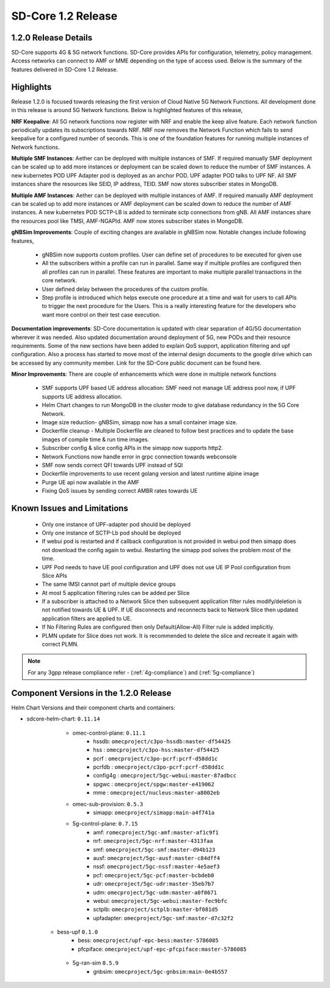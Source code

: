 ..
   SPDX-FileCopyrightText: © 2020 Open Networking Foundation <support@opennetworking.org>
   SPDX-License-Identifier: Apache-2.0

SD-Core 1.2 Release
===================

1.2.0 Release Details
---------------------

SD-Core supports 4G & 5G network functions. SD-Core provides APIs for configuration, telemetry,
policy management. Access networks can connect to AMF or MME depending on the type of access used.
Below is the summary of the features delivered in SD-Core 1.2 Release.


Highlights
----------
Release 1.2.0 is focused towards releasing the first version of Cloud Native 5G Network Functions.
All development done in this release is around 5G Network functions. Below is highlighted features
of this release,


**NRF Keepalive**: All 5G network functions now register with NRF and enable the keep alive feature.
Each network function periodically updates its subscriptions towards NRF. NRF now removes the
Network Function which fails to send keepalive for a configured number of seconds. This is one of
the foundation features for running multiple instances of Network functions.

**Multiple SMF Instances**: Aether can be deployed with multiple instances of SMF. If required manually
SMF deployment can be scaled up to add more instances or deployment can be scaled down to reduce the
number of SMF instances. A new kubernetes POD UPF Adapter pod  is deployed as an anchor POD. UPF adapter
POD talks to UPF NF. All SMF instances share the resources like SEID, IP address, TEID. SMF now stores
subscriber states in MongoDB.

**Multiple AMF Instances**: Aether can be deployed with multiple instances of AMF. If required
manually AMF deployment can be scaled up to add more instances or AMF deployment can be scaled down
to reduce the number of AMF instances. A new kubernetes POD SCTP-LB is added to terminate sctp
connections from gNB.  All AMF instances share the resources pool like TMSI, AMF-NGAPId. AMF now
stores subscriber states in MongoDB.

**gNBSim Improvements**: Couple of exciting changes are available in gNBSim now. Notable changes
include following features,

         - gNBSim now supports custom profiles. User can define set of procedures to be executed
           for given use
         - All the subscribers within a profile can run in parallel. Same way if multiple profiles
           are configured then all profiles can run in parallel. These features are important to
           make multiple parallel transactions in the core network.
         - User defined delay between the procedures of the custom profile.
         - Step profile is introduced which helps execute one procedure at a time and wait for
           users to call APIs to trigger the next procedure for the Users. This is a really
           interesting feature for the developers who want more control on their test case execution.

**Documentation improvements**: SD-Core documentation is updated with clear separation of 4G/5G
documentation wherever it was needed. Also updated documentation around deployment of 5G,
new PODs and their resource requirements. Some of the new sections have been added to explain
QoS support, application filtering and upf configuration. Also a process has started to move
most of the internal design documents to the google drive which can be accessed by any community
member. Link for the SD-Core public document can be found here.

**Minor Improvements**: There are couple of enhancements which were done in multiple network functions

        - SMF supports UPF based UE address allocation: SMF need not manage UE address pool now, if
          UPF supports UE address allocation.
        - Helm Chart changes to run MongoDB in the cluster mode to give database redundancy in the
          5G Core Network.
        - Image size reduction- gNBSim, simapp now has a small container image size.
        - Dockerfile cleanup - Multiple Dockerfile are cleaned to follow best practices and to
          update the base images of compile time & run time images.
        - Subscriber config & slice config APIs in the simapp now supports http2.
        - Network Functions now handle error in grpc connection towards webconsole
        - SMF now sends correct QFI towards UPF instead of 5QI
        - Dockerfile improvements to use recent golang version and latest runtime alpine image
        - Purge UE api now available in the AMF
        - Fixing QoS issues by sending correct AMBR rates towards UE

Known Issues and Limitations
----------------------------

    - Only one instance of UPF-adapter pod should be deployed
    - Only one instance of SCTP-Lb pod should be deployed
    - If webui pod is restarted and if callback configuration is not provided in webui pod
      then simapp does not download the config again to webui. Restarting the simapp pod
      solves the problem most of the time.
    - UPF Pod needs to have UE pool configuration and UPF does not use UE IP Pool
      configuration from Slice APIs
    - The same IMSI cannot part of multiple device groups
    - At most 5 application filtering rules can be added per Slice
    - If a subscriber is attached to a Network Slice then subsequent application filter rules modify/deletion is
      not notified towards UE & UPF. If UE disconnects and reconnects back to Network Slice then updated
      application filters are applied to UE.
    - If No Filtering Rules are configured then only Default(Allow-All) Filter rule is added implicitly.
    - PLMN update for Slice does not work. It is recommended to delete the slice and recreate it again with
      correct PLMN.

.. note::
    For any 3gpp release compliance refer - (:ref:`4g-compliance`) and (:ref:`5g-compliance`)

Component Versions in the 1.2.0 Release
---------------------------------------

Helm Chart Versions and their component charts and containers:

* sdcore-helm-chart: ``0.11.14``
    * omec-control-plane: ``0.11.1``
        * hssdb: ``omecproject/c3po-hssdb:master-df54425``
        * hss  : ``omecproject/c3po-hss:master-df54425``
        * pcrf  : ``omecproject/c3po-pcrf:pcrf-d58dd1c``
        * pcrfdb  : ``omecproject/c3po-pcrf:pcrf-d58dd1c``
        * config4g  : ``omecproject/5gc-webui:master-87adbcc``
        * spgwc  : ``omecproject/spgw:master-e419062``
        * mme  : ``omecproject/nucleus:master-a8002eb``

    * omec-sub-provision: ``0.5.3``
        * simapp: ``omecproject/simapp:main-a4f741a``

    * 5g-control-plane: ``0.7.15``
        * amf: ``romecproject/5gc-amf:master-af1c9f1``
        * nrf: ``omecproject/5gc-nrf:master-4313faa``
        * smf: ``omecproject/5gc-smf:master-d94b123``
        * ausf: ``omecproject/5gc-ausf:master-c84dff4``
        * nssf: ``omecproject/5gc-nssf:master-4e5aef3``
        * pcf: ``omecproject/5gc-pcf:master-bcbdeb0``
        * udr: ``omecproject/5gc-udr:master-35eb7b7``
        * udm: ``omecproject/5gc-udm:master-a0f0671``
        * webui: ``omecproject/5gc-webui:master-fec9bfc``
        * sctplb: ``omecproject/sctplb:master-bf081d5``
        * upfadapter: ``omecproject/5gc-smf:master-d7c32f2``

   * bess-upf ``0.1.0``
        * bess: ``omecproject/upf-epc-bess:master-5786085``
        * pfcpiface: ``omecproject/upf-epc-pfcpiface:master-5786085``

    * 5g-ran-sim ``0.5.9``
        * gnbsim: ``omecproject/5gc-gnbsim:main-0e4b557``
